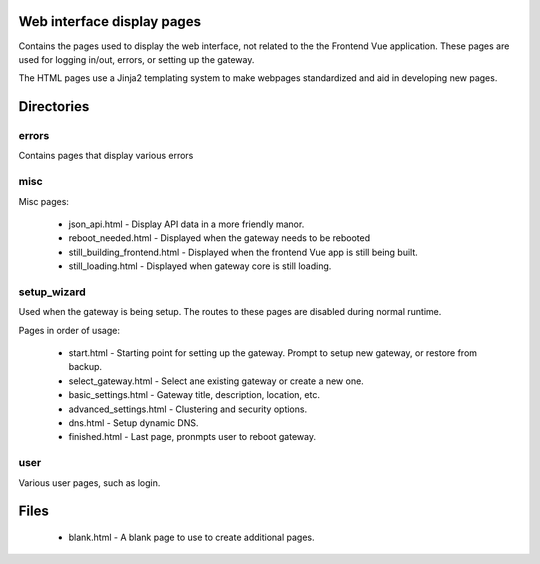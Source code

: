 Web interface display pages
================================

Contains the pages used to display the web interface, not related to the the Frontend
Vue application. These pages are used for logging in/out, errors, or setting up
the gateway.

The HTML pages use a Jinja2 templating system to make webpages standardized and
aid in developing new pages.

Directories
================================

errors
----------------
Contains pages that display various errors

misc
------
Misc pages:

  * json_api.html - Display API data in a more friendly manor.
  * reboot_needed.html - Displayed when the gateway needs to be rebooted
  * still_building_frontend.html - Displayed when the frontend Vue app is still being built.
  * still_loading.html - Displayed when gateway core is still loading.

setup_wizard
--------------
Used when the gateway is being setup. The routes to these pages are disabled during
normal runtime.

Pages in order of usage:

  * start.html - Starting point for setting up the gateway. Prompt to setup new gateway, or
    restore from backup.
  * select_gateway.html - Select ane existing gateway or create a new one.
  * basic_settings.html - Gateway title, description, location, etc.
  * advanced_settings.html - Clustering and security options.
  * dns.html - Setup dynamic DNS.
  * finished.html - Last page, pronmpts user to reboot gateway.

user
-----
Various user pages, such as login.

Files
================================

  * blank.html - A blank page to use to create additional pages.
